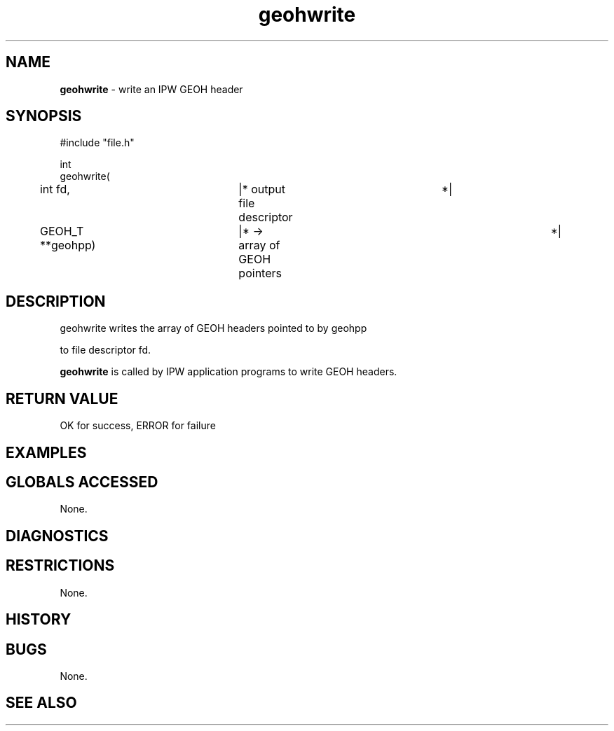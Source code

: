 .TH "geohwrite" "3" "5 November 2015" "IPW v2" "IPW Library Functions"
.SH NAME
.PP
\fBgeohwrite\fP - write an IPW GEOH header
.SH SYNOPSIS
.sp
.nf
.ft CR
#include "file.h"

int
geohwrite(
	int             fd,	  |* output file descriptor	 *|
	GEOH_T        **geohpp)	  |* -> array of GEOH pointers	 *|

.ft R
.fi
.SH DESCRIPTION
.sp
.nf
.ft CR
     geohwrite writes the array of GEOH headers pointed to by geohpp
.ft R
.fi
.PP
to file descriptor fd.
.PP
\fBgeohwrite\fP is called by IPW application programs to write
GEOH headers.
.SH RETURN VALUE
.PP
OK for success, ERROR for failure
.SH EXAMPLES
.SH GLOBALS ACCESSED
.PP
None.
.SH DIAGNOSTICS
.SH RESTRICTIONS
.PP
None.
.SH HISTORY
.SH BUGS
.PP
None.
.SH SEE ALSO
